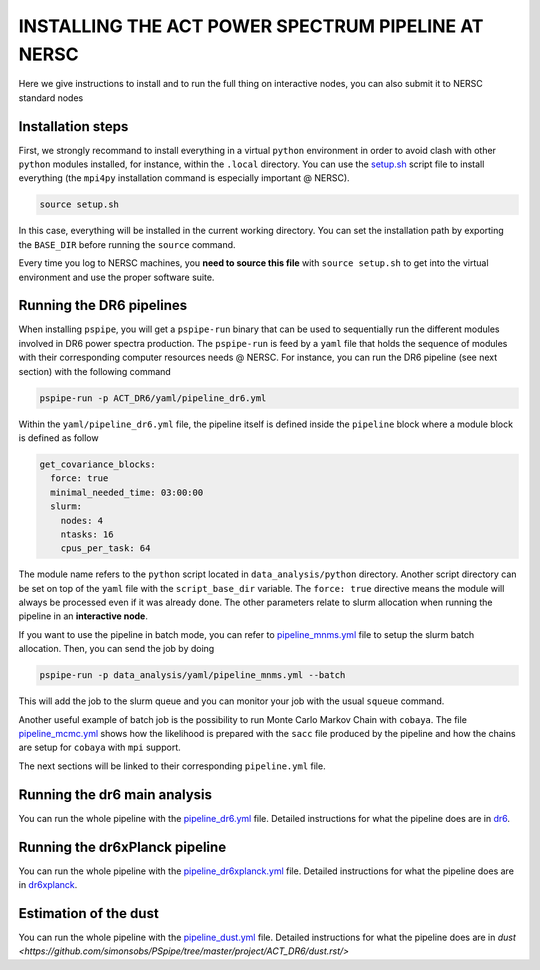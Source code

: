 ***************************************************
INSTALLING THE ACT POWER SPECTRUM PIPELINE AT NERSC
***************************************************

Here we give instructions to install and to run the full thing on interactive nodes, you can also submit it to NERSC standard nodes

Installation steps
------------------

First, we strongly recommand to install everything in a virtual ``python`` environment in order to
avoid clash with other ``python`` modules installed, for instance, within the ``.local``
directory. You can use the `setup.sh
<https://github.com/simonsobs/PSpipe/tree/master/project/ACT_DR6/setup.sh>`_ script file to
install everything (the ``mpi4py`` installation command is especially important @ NERSC).

.. code:: shell

    source setup.sh

In this case, everything will be installed in the current working directory. You can set the
installation path by exporting the ``BASE_DIR`` before running the ``source`` command.

Every time you log to NERSC machines, you **need to source this file** with ``source setup.sh`` to
get into the virtual environment and use the proper software suite.

Running the DR6 pipelines
-------------------------

When installing ``pspipe``, you will get a ``pspipe-run`` binary that can be used to sequentially
run the different modules involved in DR6 power spectra production. The ``pspipe-run`` is feed by a
``yaml`` file that holds the sequence of modules with their corresponding computer resources needs @
NERSC. For instance, you can run the DR6 pipeline (see next section) with the following command

.. code:: shell

    pspipe-run -p ACT_DR6/yaml/pipeline_dr6.yml

Within the ``yaml/pipeline_dr6.yml`` file, the pipeline itself is defined inside the ``pipeline``
block where a module block is defined as follow

.. code:: yaml

    get_covariance_blocks:
      force: true
      minimal_needed_time: 03:00:00
      slurm:
        nodes: 4
        ntasks: 16
        cpus_per_task: 64

The module name refers to the ``python`` script located in ``data_analysis/python``
directory. Another script directory can be set on top of the ``yaml`` file with the
``script_base_dir`` variable. The ``force: true`` directive means the module will always be
processed even if it was already done. The other parameters relate to slurm allocation when running
the pipeline in an **interactive node**.

If you want to use the pipeline in batch mode, you can refer to `pipeline_mnms.yml
<https://github.com/simonsobs/PSpipe/tree/master/project/ACT_DR6/yaml/pipeline_mnms.yml>`_ file to
setup the slurm batch allocation. Then, you can send the job by doing

.. code:: shell

    pspipe-run -p data_analysis/yaml/pipeline_mnms.yml --batch


This will add the job to the slurm queue and you can monitor your job with the usual ``squeue``
command.

Another useful example of batch job is the possibility to run Monte Carlo Markov Chain with
``cobaya``. The file `pipeline_mcmc.yml
<https://github.com/simonsobs/PSpipe/tree/master/project/ACT_DR6/yaml/pipeline_mcmc.yml>`_ shows how
the likelihood is prepared with the ``sacc`` file produced by the pipeline and how the chains are
setup for ``cobaya`` with ``mpi`` support.

The next sections will be linked to their corresponding ``pipeline.yml`` file.

Running the dr6 main analysis
-----------------------------

You can  run the whole pipeline with the `pipeline_dr6.yml
<https://github.com/simonsobs/PSpipe/tree/master/project/ACT_DR6/yaml/pipeline_dr6.yml>`_ file.
Detailed instructions for what the pipeline does are in `dr6
<https://github.com/simonsobs/PSpipe/tree/master/project/ACT_DR6/dr6.rst>`_.


Running the dr6xPlanck pipeline
-------------------------------
You can  run the whole pipeline with the  `pipeline_dr6xplanck.yml
<https://github.com/simonsobs/PSpipe/tree/master/project/ACT_DR6/yaml/pipeline_dr6xplanck.yml>`_ file.
Detailed instructions for what the pipeline does are in `dr6xplanck
<https://github.com/simonsobs/PSpipe/tree/master/project/ACT_DR6/dr6xplanck.rst>`_.


Estimation of the dust
----------------------
You can  run the whole pipeline with the `pipeline_dust.yml
<https://github.com/simonsobs/PSpipe/tree/master/project/ACT_DR6/yaml/pipeline_dust.yml>`_ file.
Detailed instructions for what the pipeline does are in `dust
<https://github.com/simonsobs/PSpipe/tree/master/project/ACT_DR6/dust.rst/>`

